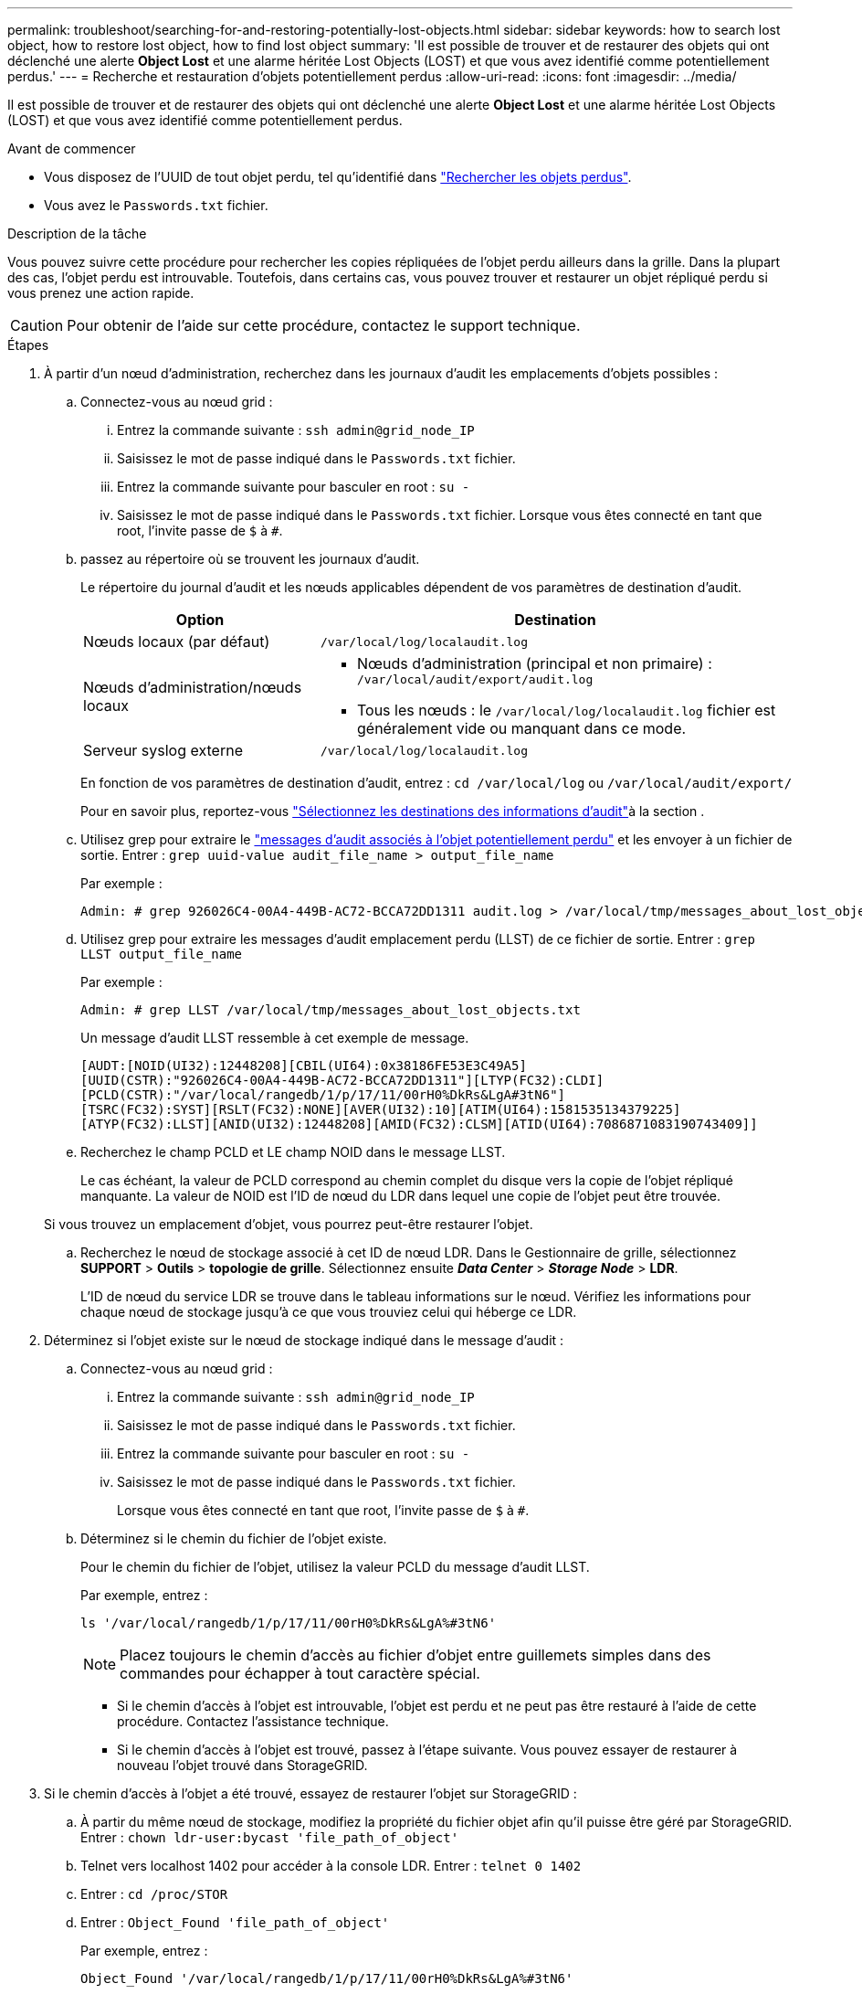 ---
permalink: troubleshoot/searching-for-and-restoring-potentially-lost-objects.html 
sidebar: sidebar 
keywords: how to search lost object, how to restore lost object, how to find lost object 
summary: 'Il est possible de trouver et de restaurer des objets qui ont déclenché une alerte *Object Lost* et une alarme héritée Lost Objects (LOST) et que vous avez identifié comme potentiellement perdus.' 
---
= Recherche et restauration d'objets potentiellement perdus
:allow-uri-read: 
:icons: font
:imagesdir: ../media/


[role="lead"]
Il est possible de trouver et de restaurer des objets qui ont déclenché une alerte *Object Lost* et une alarme héritée Lost Objects (LOST) et que vous avez identifié comme potentiellement perdus.

.Avant de commencer
* Vous disposez de l'UUID de tout objet perdu, tel qu'identifié dans link:../troubleshoot/investigating-lost-objects.html["Rechercher les objets perdus"].
* Vous avez le `Passwords.txt` fichier.


.Description de la tâche
Vous pouvez suivre cette procédure pour rechercher les copies répliquées de l'objet perdu ailleurs dans la grille. Dans la plupart des cas, l'objet perdu est introuvable. Toutefois, dans certains cas, vous pouvez trouver et restaurer un objet répliqué perdu si vous prenez une action rapide.


CAUTION: Pour obtenir de l'aide sur cette procédure, contactez le support technique.

.Étapes
. À partir d'un nœud d'administration, recherchez dans les journaux d'audit les emplacements d'objets possibles :
+
.. Connectez-vous au nœud grid :
+
... Entrez la commande suivante : `ssh admin@grid_node_IP`
... Saisissez le mot de passe indiqué dans le `Passwords.txt` fichier.
... Entrez la commande suivante pour basculer en root : `su -`
... Saisissez le mot de passe indiqué dans le `Passwords.txt` fichier. Lorsque vous êtes connecté en tant que root, l'invite passe de `$` à `#`.


.. [[subSTEP-1b]]passez au répertoire où se trouvent les journaux d'audit.
+
--
Le répertoire du journal d'audit et les nœuds applicables dépendent de vos paramètres de destination d'audit.

[cols="1a,2a"]
|===
| Option | Destination 


 a| 
Nœuds locaux (par défaut)
 a| 
`/var/local/log/localaudit.log`



 a| 
Nœuds d'administration/nœuds locaux
 a| 
*** Nœuds d'administration (principal et non primaire) : `/var/local/audit/export/audit.log`
*** Tous les nœuds : le `/var/local/log/localaudit.log` fichier est généralement vide ou manquant dans ce mode.




 a| 
Serveur syslog externe
 a| 
`/var/local/log/localaudit.log`

|===
En fonction de vos paramètres de destination d'audit, entrez : `cd /var/local/log` ou `/var/local/audit/export/`

Pour en savoir plus, reportez-vous link:../monitor/configure-audit-messages.html#select-audit-information-destinations["Sélectionnez les destinations des informations d'audit"]à la section .

--
.. Utilisez grep pour extraire le link:../audit/object-ingest-transactions.html["messages d'audit associés à l'objet potentiellement perdu"] et les envoyer à un fichier de sortie. Entrer : `grep uuid-value audit_file_name > output_file_name`
+
Par exemple :

+
[listing]
----
Admin: # grep 926026C4-00A4-449B-AC72-BCCA72DD1311 audit.log > /var/local/tmp/messages_about_lost_object.txt
----
.. Utilisez grep pour extraire les messages d'audit emplacement perdu (LLST) de ce fichier de sortie. Entrer : `grep LLST output_file_name`
+
Par exemple :

+
[listing]
----
Admin: # grep LLST /var/local/tmp/messages_about_lost_objects.txt
----
+
Un message d'audit LLST ressemble à cet exemple de message.

+
[listing]
----
[AUDT:[NOID(UI32):12448208][CBIL(UI64):0x38186FE53E3C49A5]
[UUID(CSTR):"926026C4-00A4-449B-AC72-BCCA72DD1311"][LTYP(FC32):CLDI]
[PCLD(CSTR):"/var/local/rangedb/1/p/17/11/00rH0%DkRs&LgA#3tN6"]
[TSRC(FC32):SYST][RSLT(FC32):NONE][AVER(UI32):10][ATIM(UI64):1581535134379225]
[ATYP(FC32):LLST][ANID(UI32):12448208][AMID(FC32):CLSM][ATID(UI64):7086871083190743409]]
----
.. Recherchez le champ PCLD et LE champ NOID dans le message LLST.
+
Le cas échéant, la valeur de PCLD correspond au chemin complet du disque vers la copie de l'objet répliqué manquante. La valeur de NOID est l'ID de nœud du LDR dans lequel une copie de l'objet peut être trouvée.

+
Si vous trouvez un emplacement d'objet, vous pourrez peut-être restaurer l'objet.

.. Recherchez le nœud de stockage associé à cet ID de nœud LDR. Dans le Gestionnaire de grille, sélectionnez *SUPPORT* > *Outils* > *topologie de grille*. Sélectionnez ensuite *_Data Center_* > *_Storage Node_* > *LDR*.
+
L'ID de nœud du service LDR se trouve dans le tableau informations sur le nœud. Vérifiez les informations pour chaque nœud de stockage jusqu'à ce que vous trouviez celui qui héberge ce LDR.



. Déterminez si l'objet existe sur le nœud de stockage indiqué dans le message d'audit :
+
.. Connectez-vous au nœud grid :
+
... Entrez la commande suivante : `ssh admin@grid_node_IP`
... Saisissez le mot de passe indiqué dans le `Passwords.txt` fichier.
... Entrez la commande suivante pour basculer en root : `su -`
... Saisissez le mot de passe indiqué dans le `Passwords.txt` fichier.
+
Lorsque vous êtes connecté en tant que root, l'invite passe de `$` à `#`.



.. Déterminez si le chemin du fichier de l'objet existe.
+
Pour le chemin du fichier de l'objet, utilisez la valeur PCLD du message d'audit LLST.

+
Par exemple, entrez :

+
[listing]
----
ls '/var/local/rangedb/1/p/17/11/00rH0%DkRs&LgA%#3tN6'
----
+

NOTE: Placez toujours le chemin d'accès au fichier d'objet entre guillemets simples dans des commandes pour échapper à tout caractère spécial.

+
*** Si le chemin d'accès à l'objet est introuvable, l'objet est perdu et ne peut pas être restauré à l'aide de cette procédure. Contactez l'assistance technique.
*** Si le chemin d'accès à l'objet est trouvé, passez à l'étape suivante. Vous pouvez essayer de restaurer à nouveau l'objet trouvé dans StorageGRID.




. Si le chemin d'accès à l'objet a été trouvé, essayez de restaurer l'objet sur StorageGRID :
+
.. À partir du même nœud de stockage, modifiez la propriété du fichier objet afin qu'il puisse être géré par StorageGRID. Entrer : `chown ldr-user:bycast 'file_path_of_object'`
.. Telnet vers localhost 1402 pour accéder à la console LDR. Entrer : `telnet 0 1402`
.. Entrer : `cd /proc/STOR`
.. Entrer : `Object_Found 'file_path_of_object'`
+
Par exemple, entrez :

+
[listing]
----
Object_Found '/var/local/rangedb/1/p/17/11/00rH0%DkRs&LgA%#3tN6'
----
+
L'exécution `Object_Found` de la commande avertit la grille de l'emplacement de l'objet. Elle déclenche également les règles ILM actives, qui ajoutent des copies supplémentaires comme spécifié dans chaque règle.

+

NOTE: Si le nœud de stockage sur lequel vous avez trouvé l'objet est hors ligne, vous pouvez le copier sur n'importe quel nœud de stockage en ligne. Placez l'objet dans un répertoire /var/local/rangedb du noeud de stockage en ligne. Ensuite, exécutez la `Object_Found` commande en utilisant ce chemin de fichier vers l'objet.

+
*** Si l'objet ne peut pas être restauré, la `Object_Found` commande échoue. Contactez l'assistance technique.
*** Si l'objet a été restauré avec succès dans StorageGRID, un message de réussite s'affiche. Par exemple :
+
[listing]
----
ade 12448208: /proc/STOR > Object_Found '/var/local/rangedb/1/p/17/11/00rH0%DkRs&LgA%#3tN6'

ade 12448208: /proc/STOR > Object found succeeded.
First packet of file was valid. Extracted key: 38186FE53E3C49A5
Renamed '/var/local/rangedb/1/p/17/11/00rH0%DkRs&LgA%#3tN6' to '/var/local/rangedb/1/p/17/11/00rH0%DkRt78Ila#3udu'
----
+
Passez à l'étape suivante.





. Si l'objet a été restauré dans StorageGRID, vérifiez que les nouveaux emplacements ont été créés :
+
.. Connectez-vous au Gestionnaire de grille à l'aide d'un link:../admin/web-browser-requirements.html["navigateur web pris en charge"].
.. Sélectionnez *ILM* > *Object metadata Lookup*.
.. Entrez l'UUID et sélectionnez *Rechercher*.
.. Examinez les métadonnées et vérifiez les nouveaux emplacements.


. À partir d'un nœud d'administration, recherchez dans les journaux d'audit le message d'audit ORLM correspondant à cet objet pour vous assurer que la gestion du cycle de vie des informations (ILM) a placé des copies, si nécessaire.
+
.. Connectez-vous au nœud grid :
+
... Entrez la commande suivante : `ssh admin@grid_node_IP`
... Saisissez le mot de passe indiqué dans le `Passwords.txt` fichier.
... Entrez la commande suivante pour basculer en root : `su -`
... Saisissez le mot de passe indiqué dans le `Passwords.txt` fichier. Lorsque vous êtes connecté en tant que root, l'invite passe de `$` à `#`.


.. Accédez au répertoire dans lequel se trouvent les journaux d'audit. Reportez-vous à la <<substep-1b,sous-étape 1. b>>.
.. Utilisez grep pour extraire les messages d'audit associés à l'objet dans un fichier de sortie. Entrer : `grep uuid-value audit_file_name > output_file_name`
+
Par exemple :

+
[listing]
----
Admin: # grep 926026C4-00A4-449B-AC72-BCCA72DD1311 audit.log > /var/local/tmp/messages_about_restored_object.txt
----
.. Utilisez grep pour extraire les messages d'audit règles objet met (ORLM) de ce fichier de sortie. Entrer : `grep ORLM output_file_name`
+
Par exemple :

+
[listing]
----
Admin: # grep ORLM /var/local/tmp/messages_about_restored_object.txt
----
+
Un message d'audit ORLM ressemble à cet exemple de message.

+
[listing]
----
[AUDT:[CBID(UI64):0x38186FE53E3C49A5][RULE(CSTR):"Make 2 Copies"]
[STAT(FC32):DONE][CSIZ(UI64):0][UUID(CSTR):"926026C4-00A4-449B-AC72-BCCA72DD1311"]
[LOCS(CSTR):"**CLDI 12828634 2148730112**, CLDI 12745543 2147552014"]
[RSLT(FC32):SUCS][AVER(UI32):10][ATYP(FC32):ORLM][ATIM(UI64):1563398230669]
[ATID(UI64):15494889725796157557][ANID(UI32):13100453][AMID(FC32):BCMS]]
----
.. Recherchez le champ EMPLACEMENTS dans le message d'audit.
+
Le cas échéant, la valeur de CLDI dans LES EMPLACEMENTS est l'ID de nœud et l'ID de volume sur lequel une copie d'objet a été créée. Ce message indique que la ILM a été appliquée et que deux copies d'objet ont été créées à deux emplacements dans la grille.



. link:resetting-lost-and-missing-object-counts.html["Réinitialise le nombre d'objets perdus et manquants"] Dans le Gestionnaire de grille.

